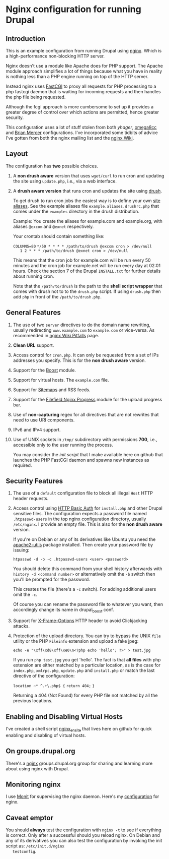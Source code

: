 * Nginx configuration for running Drupal

** Introduction

   This is an example configuration from running Drupal using
   [[http://nginx.org][nginx]]. Which is a high-performance non-blocking HTTP server.

   Nginx doesn't use a module like Apache does for PHP support. The
   Apache module approach simplifies a lot of things because what you
   have in reality is nothing less than a PHP engine running on top of
   the HTTP server. 

   Instead nginx uses [[http://en.wikipedia.org/wiki/FastCGI][FastCGI]] to proxy all requests for PHP processing
   to a php fastcgi daemon that is waiting for incoming requests and
   then handles the php file being requested.

   Although the fcgi approach is more cumbersome to set up it provides
   a greater degree of control over which actions are permitted, hence
   greater security.

   This configuration uses a lot of stuff stolen from both [[github.com/yhager/nginx_drupal][yhager]],
   [[http://github.com/omega8cc/nginx-for-drupal][omega8cc]] and [[http://test.brianmercer.com/content/nginx-configuration-drupal][Brian Mercer]] configurations. I've incorporated some
   tidbits of advice I've gotten from both the nginx mailing list and
   the [[http://wiki.nginx.org][nginx Wiki]].

** Layout
   
   The configuration has *two* possible choices.

   1. A *non drush aware* version that uses =wget/curl= to run cron
      and updating the site using =update.php=, i.e., via a web
      interface.

   2. A *drush aware version* that runs cron and updates the site
      using [[http://drupal.org/project/drush][drush]].

      To get drush to run cron jobs the easiest way is to define your
      own [[http://drupal.org/node/670460][site aliases]]. See the example aliases file
      =example.aliases.drushrc.php= that comes under the =examples=
      directory in the drush distribution.

      Example: You create the aliases for example.com and example.org,
      with aliases =@excom= and =@exnet= respectively.

      Your crontab should contain something like:

      =COLUMNS=80=
      =*/50 * * * * /path/to/drush @excom cron > /dev/null
       1 2 * * * /path/to/drush @exnet cron > /dev/null=

      This means that the cron job for example.com will be run every
      50 minutes and the cron job for example.net will be run every
      day at 02:01 hours. Check the section 7 of the Drupal
      =INSTALL.txt= for further details about running cron.

      Note that the =/path/to/drush= is the path to the *shell script
      wrapper* that comes with drush not to to the =drush.php=
      script. If using =drush.php= then add =php= in front of the
      =/path/to/drush.php=.
       

** General Features

   1. The use of two =server= directives to do the domain name
      rewriting, usually redirecting =www.example.com= to
      =example.com= or vice-versa. As recommended in [[http://wiki.nginx.org/Pitfalls#Server_Name][nginx Wiki Pitfalls]] page.

   2. *Clean URL* support.

   3. Access control for =cron.php=. It can only be requested from a
      set of IPs addresses you specify. This is for the *non drush
      aware* version.

   4. Support for the [[http://drupal.org/project/boost][Boost]] module.

   5. Support for virtual hosts. The =example.com= file.

   6. Support for [[http://drupal.org/project/site_map][Sitemaps]] and RSS feeds.

   7. Support for the [[http://drupal.org/project/filefield_nginx_progress][Filefield Nginx Progress]] module for the upload
      progress bar.

   8. Use of *non-capturing* regex for all directives that are not
      rewrites that need to use URI components.

   9. IPv6 and IPv4 support.

   10. Use of UNIX sockets in =/tmp/= subdirectory with permissions
       *700*, i.e., accessible only to the user running the process.
       
       You may consider the [[github.com/perusio/php-fastcgi-debian-script][init script]] that I make available here on
       github that launches the PHP FastCGI daemon and spawns new
       instances as required.

** Security Features

   1. The use of a =default= configuration file to block all illegal
      =Host= HTTP header requests.

   2. Access control using [[http://wiki.nginx.org/NginxHttpAuthBasicModule][HTTP Basic Auth]] for =install.php= and other
      Drupal sensitive files. The configuration expects a password
      file named =.htpasswd-users= in the top nginx configuration
      directory, usually =/etc/nginx=. I provide an empty file. This
      is also for the *non drush aware* version.

      If you're on Debian or any of its derivatives like Ubuntu you
      need the [[http://packages.debian.org/search?suite%3Dall&section%3Dall&arch%3Dany&searchon%3Dnames&keywords%3Dapache2-utils][apache2-utils]] package installed. Then create your
      password file by issuing:

      =htpasswd -d -b -c .htpasswd-users <user> <password>=

      You should delete this command from your shell history
      afterwards with =history -d <command number>= or alternatively
      omit the =-b= switch then you'll be prompted for the password.

      This creates the file (there's a =-c= switch). For adding
      additional users omit the =-c=.

      Of course you can rename the password file to whatever you want,
      then accordingly change its name in drupal_boost.conf.

   3. Support for [[https://developer.mozilla.org/en/The_X-FRAME-OPTIONS_response_header][X-Frame-Options]] HTTP header to avoid Clickjacking
      attacks.

   4. Protection of the upload directory. You can try to bypass the
      UNIX =file= utility or the PHP =Fileinfo= extension and upload a 
      fake jpeg:

      =echo -e "\xff\xd8\xff\xe0\n<?php echo 'hello'; ?>" > test.jpg=
       
      If you run =php test.jpg=  you get 'hello'. The fact is that *all
      files* with php extension are either matched by a particular
      location, as is the case for =index.php=, =xmlrpc.php=,
      =update.php= and =install.php= or match the last directive of
      the configuration:

      =location ~* ^.+\.php$ {=
         =return 404;= 
      =}=

      Returning a 404 (Not Found) for every PHP file not matched by
      all the previous locations.

** Enabling and Disabling Virtual Hosts

   I've created a shell script [[http://github.com/perusio/nginx_ensite][nginx_ensite]] that lives here on
   github for quick enabling and disabling of virtual hosts.

** On groups.drupal.org

   There's a [[http://groups.drupal.org/nginx][nginx]] groups.drupal.org group for sharing and learning
   more about using nginx with Drupal.

** Monitoring nginx

   I use [[http://mmonit.com][Monit]] for supervising the nginx daemon. Here's my
   [[http://github.com/perusio/monit-miscellaneous][configuration]] for nginx.

** Caveat emptor

   You should *always* test the configuration with =nginx -t= to see
   if everything is correct. Only after a successful should you reload
   nginx. On Debian and any of its derivatives you can also test the
   configuration by invoking the init script as: =/etc/init.d/nginx
   testconfig=.
